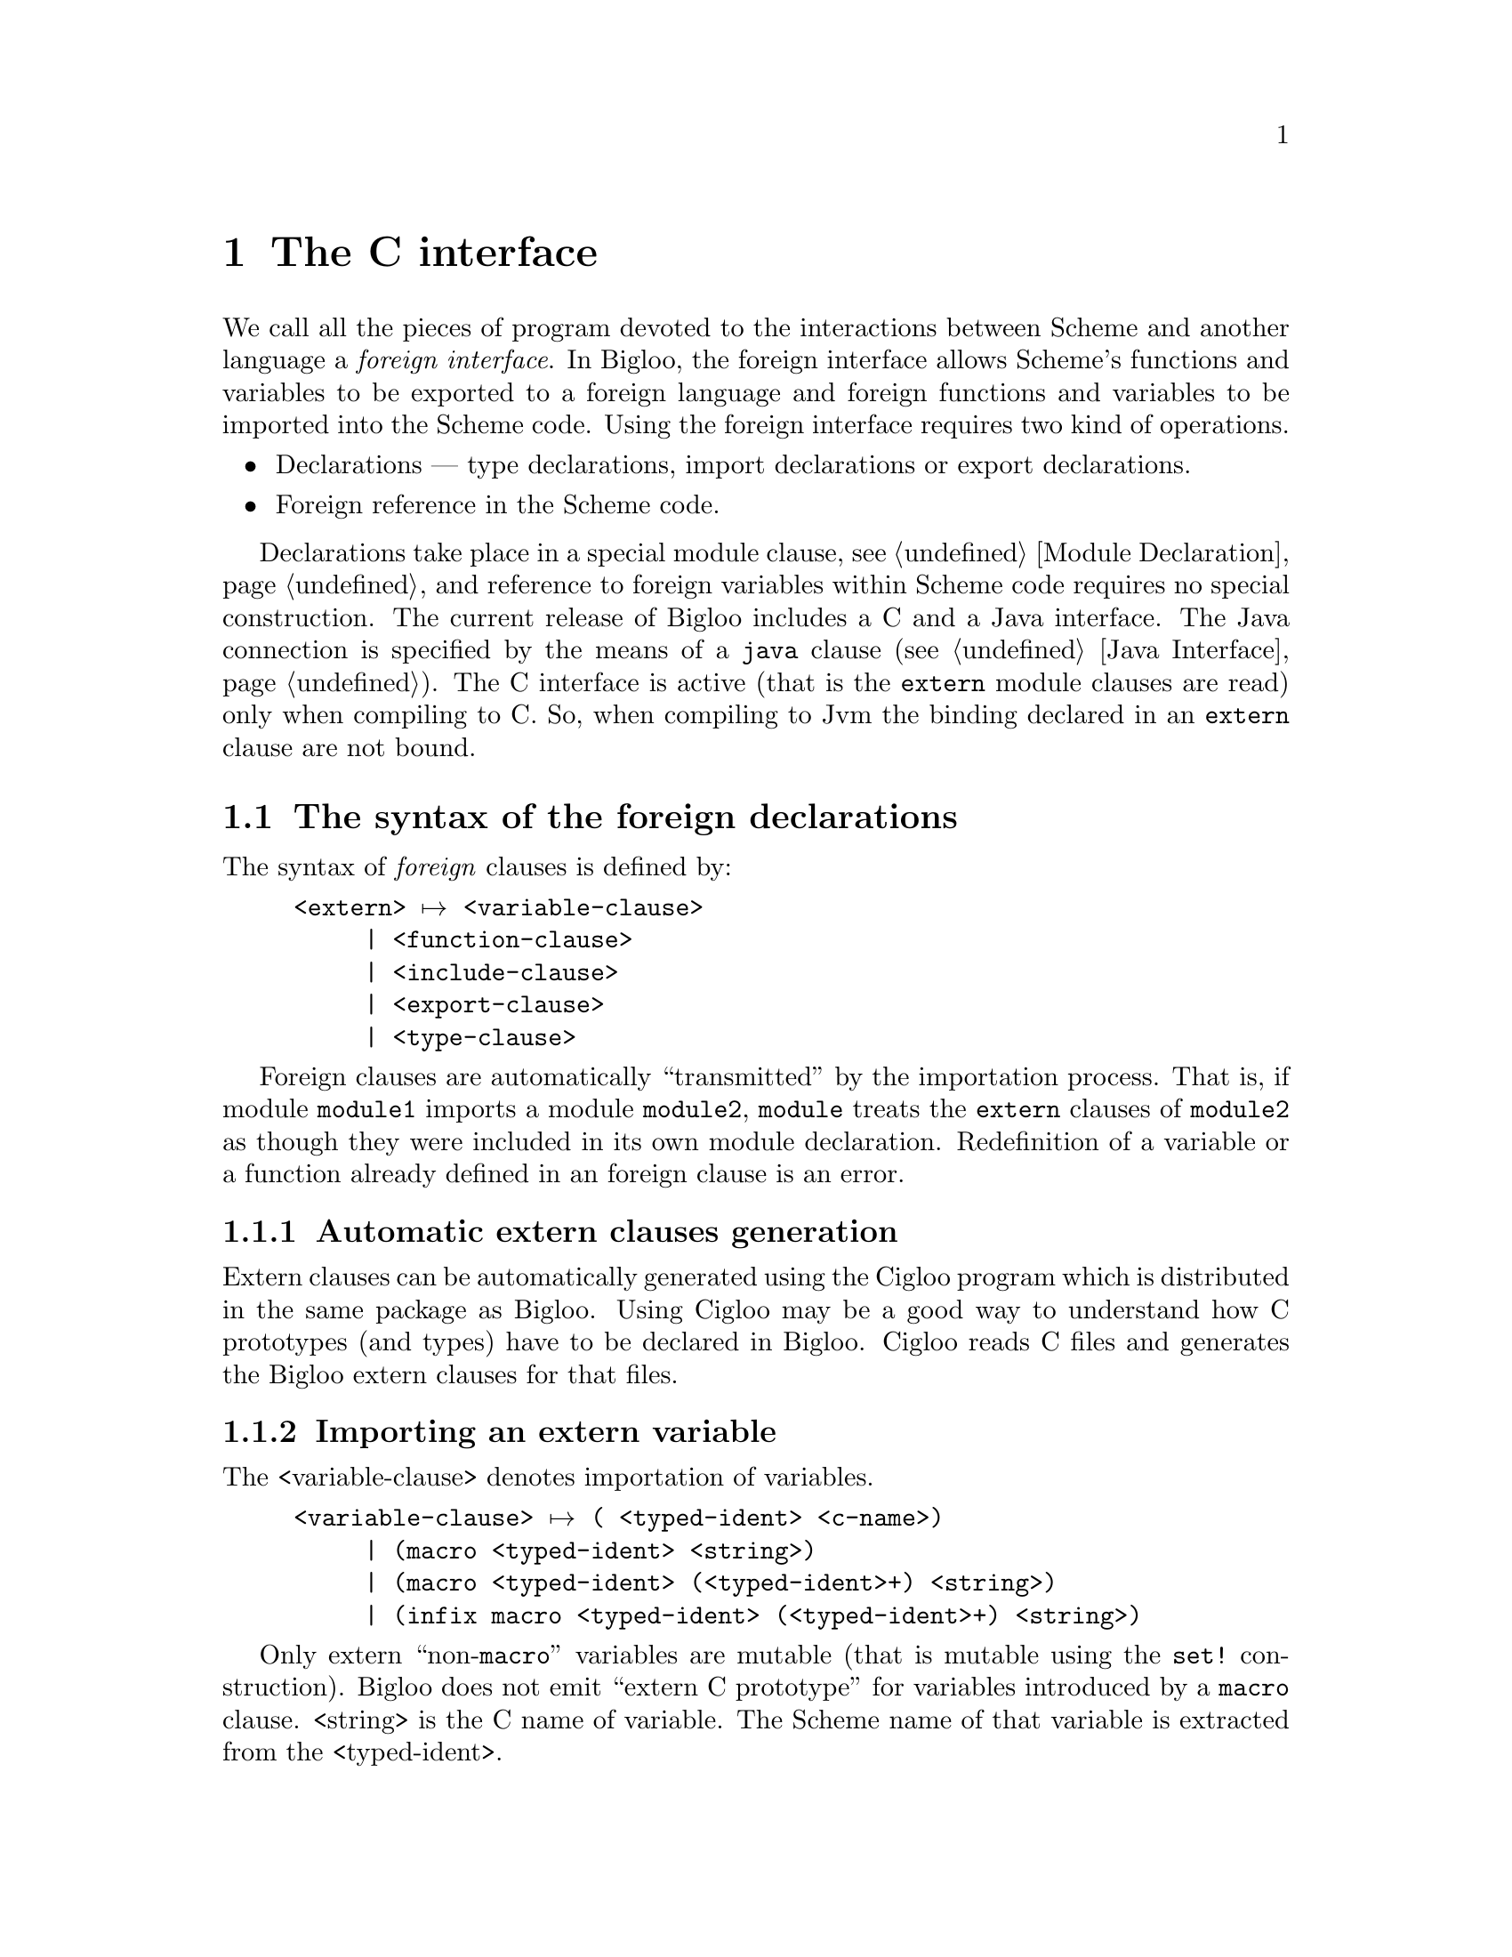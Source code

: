 @c =================================================================== @c
@c    serrano/prgm/project/bigloo/manuals/foreign.texi                 @c
@c    ------------------------------------------------------------     @c
@c    Author      :  Manuel Serrano                                    @c
@c    Creation    :  Mon Jun 15 14:02:43 1998                          @c
@c    Last change :  Tue Nov  6 11:12:05 2001 (serrano)                @c
@c    Copyright   :  2000-01 Manuel Serrano                            @c
@c    ------------------------------------------------------------     @c
@c    The foreign interface                                            @c
@c =================================================================== @c

@c ------------------------------------------------------------------- @c
@c    The foreign interface                                            @c
@c ------------------------------------------------------------------- @c
@node C Interface, Java Interface, Explicit Typing, Top
@comment  node-name,  next,  previous,  up
@chapter The C interface
@cindex C interface

We call all the pieces of program devoted to the interactions between Scheme
and another language a @emph{foreign interface}. In Bigloo, the foreign 
interface allows Scheme's functions and variables to be exported to a 
foreign language and foreign functions and variables to be imported into 
the Scheme code. Using the foreign interface requires two kind of operations.

@itemize @bullet
@item Declarations --- type declarations, 
import declarations or export declarations.
@item Foreign reference in the Scheme code.
@end itemize

Declarations take place in a special module clause, see 
@ref{Module Declaration}, and reference to foreign variables within 
Scheme code requires no special construction. The current release 
of Bigloo includes a C and a Java interface. The Java connection is
specified by the means of a @code{java} clause (@pxref{Java Interface}).
The C interface is active (that is the @code{extern} module clauses are
read) only when compiling to C. So, when compiling to Jvm the binding
declared in an @code{extern} clause are not bound.

@menu
* The syntax of the foreign declarations::  
* The very dangerous pragma Bigloo special forms::  
* Name mangling::
* Embedded Bigloo applications::  
* Using C bindings within the interpreter::
@end menu

@c ------------------------------------------------------------------- @c
@c    Foreign clauses                                                  @c
@c ------------------------------------------------------------------- @c
@node The syntax of the foreign declarations, The very dangerous pragma Bigloo special forms, C Interface, C Interface
@comment  node-name,  next,  previous,  up
@section The syntax of the foreign declarations
@cindex The syntax of the foreign declarations
The syntax of @emph{foreign} clauses is defined by:

@example
<extern> @expansion{} <variable-clause>
     | <function-clause>
     | <include-clause>
     | <export-clause>
     | <type-clause>
@end example

Foreign clauses are automatically ``transmitted'' by the importation
process.  That is, if module @code{module1} imports a module
@code{module2}, @code{module} treats the @code{extern} clauses of
@code{module2} as though they were included in its own module
declaration. Redefinition of a variable or a function already defined in
an foreign clause is an error.

@c -- Automatic extern clauses generation ---------------------------- @c
@menu
* Automatic extern clauses generation::  
* Importing an extern variable::  
* Importing an extern function::  
* Including an extern file::    
* Exporting a Scheme variable::  
* Defining an extern type::     
@end menu

@node Automatic extern clauses generation, Importing an extern variable, The syntax of the foreign declarations, The syntax of the foreign declarations
@comment  node-name,  next,  previous,  up
@subsection Automatic extern clauses generation
@cindex automatic extern clauses generation
@cindex @code{cigloo}

Extern clauses can be automatically generated using the Cigloo program
which is distributed in the same package as Bigloo. Using Cigloo may be
a good way to understand how C prototypes (and types) have to be
declared in Bigloo. Cigloo reads C files and generates the Bigloo
extern clauses for that files.

@c -- variable importation ------------------------------------------- @c
@node  Importing an extern variable, Importing an extern function, Automatic extern clauses generation, The syntax of the foreign declarations
@comment  node-name,  next,  previous,  up
@subsection Importing an extern variable
@cindex importing an extern variable

The <variable-clause> denotes importation of variables.
@example
<variable-clause> @expansion{} @code{(} <typed-ident> <c-name>@code{)}
     | @code{(macro} <typed-ident> <string>@code{)}
     | @code{(macro} <typed-ident> @code{(}<typed-ident>+@code{)} <string>@code{)}
     | @code{(infix macro} <typed-ident> @code{(}<typed-ident>+@code{)} <string>@code{)}
@end example

Only extern ``non-@code{macro}'' variables are mutable (that is
mutable using the @code{set!} construction). Bigloo does not emit
``extern C prototype'' for variables introduced by a @code{macro}
clause. <string> is the C name of variable. The Scheme name
of that variable is extracted from the <typed-ident>.

Here is an example of variable importations:
@smalllisp
(module example
   (extern (c-var::double "c_var")
           (macro bufsiz::long "BUFSIZ")))

(print "c-var: " c-var)
(set! c-var (+ 1.0 c-var))
(print "c-var: " c-var)
(print "bufsize: " BUFSIZ)
@end smalllisp

@c -- Importing an extern function ----------------------------------- @c
@node  Importing an extern function, Including an extern file, Importing an extern variable, The syntax of the foreign declarations
@comment  node-name,  next,  previous,  up
@subsection Importing an extern function
@cindex importing an extern function

Function are imported using the <function-clause>.

@example
<function-clause> @expansion{} @code{(}<typed-ident> @code{(}<typed-ident>*@code{)} <string>@code{)}
     | @code{(}<typed-ident> @code{(}<typed-ident>+ . <typed-ident>@code{)} <string>@code{)}
     | @code{(macro} <typed-ident> @code{(}<typed-ident>*@code{)} <string>@code{)}
     | @code{(macro} <typed-ident> @code{(}<typed-ident>+ . <typed-ident>@code{)} <string>@code{)}
@end example

The function result type and Scheme name are extracted from the
<typed-ident>; the <typed-ident> denotes the type of the function
arguments and <string> is the C name of the function. Bigloo
does not produce ``C extern prototype'' for macro functions
(those introduced by @code{macro} clauses). If the typed identifier
of the function does not contain any type information. Bigloo will 
emit a warning message when compiling and it will use a default C type 
(e.g. the @code{int} C type) as the return type of the function.

@smalllisp
(module example
   (extern (macro prn::int (::string . ::long) "printf")))

(let ((n (read)))
   (prn #"fib(%d): %d\n" n (fib n)))
@end smalllisp


@c -- Including an extern file --------------------------------------- @c
@node  Including an extern file, Exporting a Scheme variable, Importing an extern function, The syntax of the foreign declarations
@comment  node-name,  next,  previous,  up
@subsection Including an extern file
@cindex including an extern file

C files can be included in the C code produced by using
<include-clause>.

@example
<include-clause> @expansion{} @code{(include} <string>@code{)}
@end example

@c -- Exporting a Scheme variable ------------------------------------ @c
@node  Exporting a Scheme variable, Defining an extern type, Including an extern file, The syntax of the foreign declarations
@comment  node-name,  next,  previous,  up
@subsection Exporting a Scheme variable
@cindex exporting a Scheme variable

A Scheme variable (or function) can be exported to the
foreign world if and only if it is also exported using an @code{export} 
clause. Type information is given in the Scheme
exportation, thus, the only requirement for a variable
to be extern exported is to be given a foreign name. The
foreign <export-clause> does this:

@example
<export-clause> @expansion{} @code{(export} <ident> <string>@code{)}
@end example
 
Here is an example of exportation:

@smalllisp
(module example
   (export (fib::long ::long))
   (extern (export fib "scheme_fib")))

(define (fib x) (if (< x 2) 1 ...))
@end smalllisp

@c -- Defining an extern type ---------------------------------------- @c
@node  Defining an extern type,  , Exporting a Scheme variable, The syntax of the foreign declarations
@comment  node-name,  next,  previous,  up
@subsection Defining an extern type
@cindex defining an extern type

New Bigloo types can be defined using extern
<type-clause>. These newly introduced types can be used in any
declaration (that is in any extern @emph{or} Scheme module clause
and in any Scheme variable or function definition). The syntax of
<type-clause> is:

@example
<type-clause> @expansion{} @code{(type} <ident> <type-def> <string>@code{)}
<type-def> @expansion{} <atomic-type>
     | <ident>
     | <struct-type>
     | <union-type>
     | <function-type>
     | <array-type>
     | <pointer-type>
     | <enum-type>
     | <opaque-type>
@end example

The symbol <ident> is the Scheme name of the introduced type and
<string> is the C name of the type. When Bigloo produces the definition
of a variable v of type s, it produces the following C code: s v@code{;}. 
This rules applies unless s is a pointer or an array and then, to 
produce a C definition, the name of the elements of the array or the elements
pointed by the pointer type are used. Hence, if v is for instance @code{foo}
and s is @code{(array int)} the produced C code will be: @code{int *foo}.

@menu
* Atomic types::                
* C structures and unions::
* C pointers::                  
* C null pointers::                  
* C arrays::                    
* C functions::                 
* C enums::                     
* C opaques::                     
@end menu

@c atomic types
@node  Atomic types, C structures and unions, , Defining an extern type 
@comment  node-name,  next,  previous,  up
@subsubsection Atomic types
@cindex C atomic types
The atomic types are the pre-existing ones, defined in the standard Bigloo's
library. 
@example
<atomic-type> @expansion{} <bigloo-type> 
     | <c-type>                                   
<bigloo-type> @expansion{} @code{obj} @code{procedure} 
     | @code{pair} | @code{nil} | @code{pair-nil} | @code{bint}          
     | @code{blong} | @code{bbool} | @code{cnst}          
     | @code{bstring} | @code{bchar} | @code{real}          
     | @code{vector} | @code{tvector} | @code{struct}        
     | @code{tstruct} | @code{output-port} | @code{input-port}    
     | @code{binary-port} | @code{unspecified} | @code{symbol} 
     | @code{foreign}       
<c-type> @expansion{} @code{cobj} @code{char} 
     | @code{uchar} | @code{short}    
     | @code{ushort} | @code{int} | @code{uint} | @code{long}
     | @code{ulong} | @code{slong} | @code{bool} | @code{string} 
     | @code{file} | @code{double} | @code{float} | @code{void} 
     | @code{function}
@end example

@cindex @code{obj}
@cindex @code{cobj}
@cindex @code{pair-nil}

The type @code{obj} denotes the super type of all Bigloo types (i.e.,
all Bigloo types, such as @code{procedure}, @code{pair}, ...) is an
@code{obj}.  The type @code{cobj} denotes the super of all C types
(i.e., all preexisting C types such as @code{char}, @code{uchar},
@code{schar}, @code{short}, ...). The type @code{pair-nil} denotes
values that are either pairs or the @code{()} value.

@c C struct
@node C structures and unions, C pointers, Atomic types, Defining an extern type 
@comment  node-name,  next,  previous,  up
@subsubsection Struct and Union types
@cindex C structure and union types
C struct and Union types can be declared in Bigloo using
<struct-type> clauses:

@example
<struct-type> @expansion{} @code{(struct} @code{(}<typed-ident> <string>@code{)^+}@code{)}   
<union-type> @expansion{} @code{(union} @code{(}<typed-ident> <string>@code{)^+}@code{)}
@end example

This clause declared a C struct but C structure values @emph{cannot} 
be handled by Bigloo. Instead Bigloo is able to handle
@emph{pointers to} C structure. Thus, in order to help the
definition of extern types, when a struct named @var{struct} is
defined, if it does not exists yet, Bigloo automatically defines
a type @emph{pointer to the structure}. This type is named 
@var{struct}@code{*}.

When a pointer to a structure type is defined, Bigloo
automatically produces functions to manipulate objects of this
type. Let us suppose the type definition of @var{struct}@code{*}: 

@smalllisp
(type @var{struct}
   (struct (@var{id1}::@var{type1} @var{name1})
           ...
           (@var{idn}::@var{typen} @var{namen}))
@end smalllisp

The following functions are created:

@itemize @bullet

@item A creator: 
@smalllisp
(@var{struct}*::@var{struct}* ::@var{type_1} ... ::@var{type_n})
@end smalllisp

This function allocates a fresh @var{struct}@code{*} (in the same heap as
any Scheme value) and fills the fields of the C structure with the proper
values provided in the call.

@item A type checker: 
@smalllisp
(@var{struct}*?::bool @var{obj}::obj)
@end smalllisp

This function returns @code{#t} if and only if the argument @var{obj} 
is of type @var{struct}@code{*}.

@item A null checker: 
@smalllisp
(@var{struct}*-null?::bool ::@var{struct}*)
@end smalllisp
This function returns @code{#t} if and only if its argument is @code{Null}.

@item A null creator: 
@smalllisp
(make-null-@var{struct}::@var{struct}*)
@end smalllisp
This function creates a @code{NULL} value of type @var{struct}*.

@item An equality checker: 
@smalllisp
(=@var{struct}*?::bool ::@var{struct}* ::@var{struct}*)
@end smalllisp

This function returns @code{#t} if and only if its arguments are equal.

@item Accessors and mutators: 
@smalllisp
(@var{struct}*-@var{id_1}::@var{type_1} ::@var{struct}*)
(@var{struct}*-@var{id_1}-set!::obj ::@var{struct}* ::@var{type_1})
...
@end smalllisp
These functions read and store field values.

@end itemize

Here is an example of structure usage:

@smalllisp
(module foo 
   (extern 
     (include "named_point_declaration.h")
     (type named-point 
           (struct (x::double "x")
                   (y::double "y")
                   (name::string "name"))
           "struct named_point")
     (c-print-point::int (named-point*) "ppoint")))

(define (scheme-print-point point)
   (print "point*-name: " point
          " x: " (named-point*-x point)
          " y: " (named-point*-y point)))

(let ((orig (named-point* 0.0 0.0 "orig")))
   (if (named-point*-null? orig)
       (error "bigloo" "cannot allocate point" orig)
       (begin
          (c-print-point orig)
          (scheme-print-point orig))))
@end smalllisp

@c C pointer
@node C pointers, C null pointers, C structures and unions, Defining an extern type
@comment  node-name,  next,  previous,  up
@subsubsection C pointers
@cindex C pointers
C pointers are defined by the <pointer-type>

@example
<pointer-type> @expansion{} @code{(pointer} <ident>@code{)}
@end example

<ident> is the name of a previously defined type. 
Let us suppose the pointer type declaration:
@smalllisp
(type @var{ptr} (pointer @var{ident}) ...)
@end smalllisp

If @var{ident} is the name of a structure type, Bigloo automatically
creates structure accessors (@pxref{C structures and unions}). 
Otherwise, it creates the following functions:

@itemize @bullet
@item A creator: 
@smalllisp
(make-@var{ptr}::@var{ptr} @var{nb}::long)
@end smalllisp

This function allocates memory for @var{nb} elements of type @var{ident}
and returns a @var{ptr} to this zone. The memory is filled with
the C @code{Null} value.

@item A type checker: 
@smalllisp
(@var{ptr}?::bool @var{obj}::obj)
@end smalllisp
This function returns @code{#t} the argument @var{obj} is of type
@var{ptr} and @code{#f} otherwise.

@item A null checker: 
@smalllisp
(@var{ptr}-null?::bool ::@var{ptr})
@end smalllisp
This function returns @code{#t} if its argument is @code{Null} and @code{#f}
otherwise.

@item A null creator: 
@smalllisp
(make-null-@var{ptr}::@var{ptr}*)
@end smalllisp
This function creates a @code{NULL} value of type @var{ptr}*.

@item An equality checker: 
@smalllisp
(=@var{ptr}*?::bool ::@var{ptr}* ::@var{ptr}*)
@end smalllisp
This function returns @code{#t} if its arguments are equal and @code{#f} otherwise.

@item Accessors and mutators: 
@smalllisp
(@var{ptr}-ref::@var{ident} ::@var{ptr} ::long)
(@var{ptr}-set!::obj ::@var{ptr} ::long ::@var{ident})
@end smalllisp
These functions read and store field values.

@end itemize

Here is an example of a program using pointer types:

@smalllisp
(module foo 
   (extern 
    (type double* (pointer double) "double *")))

(define (make-vect::double* x y z)
   (let ((vect (make-double* 3)))
      (double*-set! vect 0 x)
      (double*-set! vect 1 y)
      (double*-set! vect 2 z)
      vect))

(define (vect-norm vect::double*)
   (sqrt (+ (expt (double*-ref vect 0) 2)
	    (expt (double*-ref vect 1) 2)
	    (expt (double*-ref vect 2) 2))))

(print (vect-norm (make-vect 1.2 4.5 -4.5)))
@end smalllisp

@c C pointer
@node C null pointers, C arrays, C pointers, Defining an extern type
@comment  node-name,  next,  previous,  up
@subsubsection C null pointers
@cindex C null pointers

It may be convenient to build C null pointers. Several means can be
used.  In particular, foreign structures and pointers are provided with
Null creators. For other foreign types, the easiest one is likely to be
a @code{pragma} form. For instance, in order to create a null pointer to
a @code{double*} type, one may use:

@smalllisp
(pragma::double* "((double *)0L)")
@end smalllisp

@deffn {bigloo procedure} string-ptr-null? string
@deffnx {bigloo procedure} void*-null? void*
These two predicates checks if there argument is the C @code{NULL} value.
@end deffn

@deffn {bigloo procedure} make-string-ptr-null
@deffnx {bigloo procedure} make-void*-null
These two constructors creates @emph{null} foreign values.
@end deffn

@c C array
@node C arrays, C functions, C null pointers, Defining an extern type 
@comment  node-name,  next,  previous,  up
@subsubsection C arrays
@cindex C arrays
C arrays are defined by the <array-type>

@example
<array-type> @expansion{} @code{(array} <ident>@code{)}
@end example

<ident> is the name of a previously defined type. Array types are 
similar to pointer types except that they include their size in their type
definition string. Let us suppose the array type declaration: 
@smalllisp
(type @var{array} (array @var{ident}) ...)
@end smalllisp

If @var{ident} is the name of a structure type, Bigloo automatically
creates structures accessors (@pxref{C structures and unions}).
Otherwise, it creates the following functions:

@itemize @bullet
@item A creator: 
@smalllisp
(make-@var{array}::@var{array})
@end smalllisp
This function allocates memory for the array @var{array}.
The memory is filled with the C @code{Null} value.

@item A type checker: 
@smalllisp
(@var{array}?::bool @var{obj}::obj)
@end smalllisp
This function returns @code{#t} if the argument @var{obj} is of type 
@emph{array} and @code{#f} otherwise.

@item A null checker: 
@smalllisp
(null-@var{array}?::bool ::@var{array})
@end smalllisp
This function returns @code{#t} if the argument @var{obj} is @code{Null}
and @code{#f} otherwise.

@item An equality checker: 
@smalllisp
(=@var{array}*?::bool ::@var{array}* ::@var{array}*)
@end smalllisp
This function returns @code{#t} if its arguments are equal and @code{#f} 
otherwise.

@item Accessors and mutators: 
@smalllisp
(@var{array}-ref::@var{ident} ::@var{array} ::long)
(@var{array}-set!::obj ::@var{array} ::long ::@var{ident})
@end smalllisp
These functions read and store field values.

@end itemize

Here is an example of a program using array types:

@smalllisp
(module foo 
   (extern 
    (type double* (array double) "double [ 10 ]")))

(define (make-vect::double* x y z)
   (let ((vect (make-double*)))
      (double*-set! vect 0 x)
      (double*-set! vect 1 y)
      (double*-set! vect 2 z)
      vect))

(define (vect-norm vect::double*)
   (sqrt (+ (expt (double*-ref vect 0) 2)
	    (expt (double*-ref vect 1) 2)
	    (expt (double*-ref vect 2) 2))))


(print (vect-norm (make-vect 1.2 4.5 -4.5)))
@end smalllisp

@c C function
@node C functions, C enums, C arrays, Defining an extern type
@comment  node-name,  next,  previous,  up
@subsubsection C functions
@cindex C functions
C function types are introduced by the <function-type> clause:

@example
<function-type> @expansion{} @code{(function} <ident> @code{(}<ident>*@code{))}
@end example

Let us suppose the array type declaration: 
@smalllisp
(type @var{fun} (function @var{res} (@var{arg}*)) ...)
@end smalllisp

Bigloo creates the following functions:

@itemize @bullet
@item A type checker: 
@smalllisp
(@var{fun}?::bool @var{obj}::obj)
@end smalllisp
This function returns @code{#t} if the argument @var{obj} is of type
@var{fun} and @code{#f} otherwise.

@item An equality checker: 
@smalllisp
(=@var{fun}*?::bool ::@var{fun}* ::@var{fun}*)
@end smalllisp
This function returns @code{#t} if and only if its arguments are equal.

@item Caller: 
@smalllisp
(@var{fun}-call::@var{res} @var{f}::@var{fun} @var{a}::@var{ta} ...)
@end smalllisp
This function invokes @var{f} with the arguments @var{a} @dots{}
@var{an}.

@end itemize

Suppose we have to use in Scheme the following C variable:

@smalllisp
double (*convert)(char *);
@end smalllisp

It can be done as in:

@smalllisp
(module foo 
   (extern
    (type *string->double
          (function double (string)) 
                    "double (*)(char *)")
    (macro cv::*string->double "convert")))

(print (*string->double-call cv "3.14"))
@end smalllisp

@c C enum
@node C enums, C opaques, C functions, Defining an extern type
@comment  node-name,  next,  previous,  up
@subsubsection C enums
@cindex C enum
This form defines @code{enum} types.

@example
<enum-type> @expansion{} @code{(enum (}<ident> <string>@code{)@dots{}} @dots{}@code{)}
@end example

Let us suppose the type: 
@smalllisp
(type @var{enum}
   (enum (@var{id_1} @var{name_1})
         ...
         (@var{id_n} @var{name_n})))
@end smalllisp

Bigloo creates the following functions:

@itemize @bullet

@item Creators: 
@smalllisp
(@var{enum}-@var{id_1}::@var{enum})
...
(@var{enum}-@var{id_n}::@var{enum})
@end smalllisp
These functions create @var{enum} values.

@item A type checker: 
@smalllisp
(@var{enum}?::bool @var{obj}::obj)
@end smalllisp
This function returns @code{#t} if the argument @var{obj} is of type 
@var{enum} and @code{#f} otherwise.

@item An equality checker: 
@smalllisp
(=@var{enum}?::bool ::@var{enum} ::@var{enum})
@end smalllisp
This function returns @code{#t} if the arguments are equal and @code{#f} otherwise.
@end itemize

Here is an example of Scheme code using @var{enum} type.

@smalllisp
(module foo
   (extern
    (type gizmo
          (enum (titi "titi")
                (tutu "tutu")
                (tata "tata"))
          "enum toto")))

(let ((v1 (gizmo-titi))
      (v2 (gizmo-tutu)))
   (print (=gizmo? v1 v2)))
@end smalllisp

@c C enum
@node C opaques, ,C enums, Defining an extern type
@comment  node-name,  next,  previous,  up
@subsubsection C opaques
@cindex C opaque
This form defines @code{opaque} types.

@example
<opaque-type> @expansion{} @code{(opaque)}
@end example

Let us suppose the type:
@smalllisp
(type @var{opa} (opaque) ...)
@end smalllisp

Bigloo creates the following functions:
@itemize @bullet

@item A type checker: 
@smalllisp
(@var{opa}?::bool @var{obj}::obj)
@end smalllisp
This function returns @code{#t} if the argument @var{obj} is of type 
@var{opa} and @code{#f} otherwise.

@item An equality checker: 
@smalllisp
(=@var{opa}?::bool ::@var{opa} ::@var{opa})
@end smalllisp
This function returns @code{#t} if the arguments 
are equal and @code{#f} otherwise.
@end itemize

Opaque types are relevant when a C value must transit via a Scheme function
from a C function to another C function. The value can't be used in Scheme
because no accessors are defined over that type it can only be send back
to a C function.

Here is an example of Scheme code using @var{opaque} type.

@smalllisp
(module foo
   (extern (type filedes (opaque) "FILE *")
           (macro _fopen::filedes (::string ::string) "fopen")
           (_fgetc::int (::filedes) "fgetc")
           (_fclose (::filedes) "fclose"))
   (export (fopen::filedes ::bstring ::bstring)
           (fclose ::filedes)
           (fgetc::char ::filedes)))

(define (fopen fname mode)
   (_fopen fname mode))

(define (fclose filedes)
   (_fclose filedes))

(define (fgetc filedes)
   (integer->char (_fgetc filedes)))
@end smalllisp

@emph{Note: } To illustrate the default type compilation of extern function,
we have voluntary introduced an incomplete declaration for the @code{fclose}
function. This will make Bigloo to produce a warning when compiling that
module.

@c -- The very dangerous ``pragma'' Bigloo special form -------------- @c
@node  The very dangerous pragma Bigloo special forms, Name mangling, The syntax of the foreign declarations, C Interface
@comment  node-name,  next,  previous,  up
@section The very dangerous ``pragma'' Bigloo special forms
@cindex The very dangerous ``pragma'' Bigloo special forms

Bigloo has a special form which allows the inclusion of C text
into the produced code. It is @emph{only} applicable to the C back-end. 
In particular, the JVM back-end (see Chapter @ref{Java Interface}) does
not support it.

@deffn {bigloo syntax} pragma::@var{ident} string [args]
@deffnx {bigloo syntax} free-pragma::@var{ident} string [args]
This force Bigloo to include @var{string} in the produced C code as a
regular C fragment of code. This form must not be used without an in depth
understanding of Bigloo C code production; with unskilled use, the
produced C file may be unacceptable to the C compiler.

Values can be passed to a @code{pragma} form, being
referenced in @var{string} by expressions of the form @code{$@var{number}}.
Such expression are replaced by the corresponding
values, the number of referenced values in @var{string}
being exactly the number of values provided. Here is an example
of @code{pragma} usage:

@smalllisp
(define (fibo x::long)
   (pragma "printf( \"fib(%d):%d\\n\", $1, $2 );" 
           x 
           (fib x)))
@end smalllisp

Arguments provided to a pragma form are not converted during compilation.
Hence, pragma arguments can be of any types, including, foreign types.

A pragma result type can be specified using the notation 
@code{pragma::@var{name}} where the default type is @code{unspecified}. Then,
for instance, the expression @code{(pragma::bool "$1 == 0" x)} will
be considered to be returning a object of type @code{bool} (C boolean) while
the expression @code{(pragma "$1 == 0" x)} will be considered by
Bigloo to be returning the @code{unspecified} typed object.

The compiler assumes that a @code{pragma} forms operates a side effects
and that it writes into its parameters. This assumption no long holds
with @code{free-pragma}. This is the only difference between the two
forms.
@end deffn

@c -- Name manling --------------------------------------------------- @c
@node  Name mangling, Embedded Bigloo applications, The very dangerous pragma Bigloo special forms, C Interface
@comment  node-name,  next,  previous,  up
@section Name mangling
@cindex Name mangling

In order to avoid name clashes, Bigloo uses name mangling when compiling to
C or to Jvm. The name mangling for a Scheme identifier may be overridden
by the means of an extern @code{export} clause 
(see Section @ref{Exporting a Scheme variable}).

Four public functions may be used to mangle and to demangle
Scheme identifiers:

@deffn {bigloo procedure} bigloo-mangle string
Mangle the identifier @var{string}.
@end deffn

@deffn {bigloo procedure} bigloo-module-mangle string1 string2
Mangle the identifier @var{string1} that belongs to module @var{string2}.
@end deffn

@deffn {bigloo procedure} bigloo-mangled? string
Returns @code{#t} if @var{string} has been computed by the @code{bigloo-mangle}
or @code{bigloo-module-mangle} function.
@end deffn

@deffn {bigloo procedure} bigloo-class-mangled? string
Returns @code{#t} if @var{string} is a mangled name of a Bigloo class.
@end deffn

@deffn {bigloo procedure} bigloo-need-mangling string
Returns @code{#t} if @var{string} requires name mangling because it
is not a C or Jvm valid identifier.
@end deffn

@deffn {bigloo procedure} bigloo-demangle string
Demangle previously mangled identifiers:

@smalllisp
(let ((id "foo!")
      (module "a-module"))
   (let ((mangled (bigloo-module-mangle id module)))
      (multiple-value-bind (new-id new-module)
         (bigloo-demangle mangled)
         (and (string=? id new-id) (string=? module new-module)))))
   @result{} #t
@end smalllisp
@end deffn

@deffn {bigloo procedure} bigloo-class-demangle string
Demangle previously mangled class identifier.
@end deffn

@c -- Embedded Bigloo applications ----------------------------------- @c
@node  Embedded Bigloo applications, Using C bindings within the interpreter , Name mangling, C Interface
@comment  node-name,  next,  previous,  up
@section Embedded Bigloo applications
@cindex Embedded Bigloo applications

It is possible to design and realize embedded Bigloo
applications. This facility is useful for adding a new Scheme part
to an already existing C program. The C part of the program has only
to enter the Bigloo initialization, hence, it can call any
Bigloo function.

Normally, Bigloo creates an initialization function called @code{
main} when it reads a @code{main} module clause. To use an
embedded Bigloo program, such an initialization function would have to
be created but with a different name. Changing the name can be
be done using the following Bigloo option: 
@code{-copt "-DBIGLOO_MAIN=<@var{new-name}>"}. To prevent exit from the
program after <@var{new-name}> is executed, the
following Bigloo option must be used: 
@code{-copt "-DBIGLOO_EXIT='BUNSPEC,'"}.

A very important part of designing embedded Bigloo programs is
being sure that all used Bigloo modules are correctly
initialized and the normal way to initialize them is to use 
@code{with} clauses in the module which contains the @code{main}
clause.

An example of an embedded program can be found in the distribution's
examples directory.

@c -- Embedded Bigloo applications ----------------------------------- @c
@node Using C bindings within the interpreter, , Embedded Bigloo applications, C Interface
@comment  node-name,  next,  previous,  up
@section Using C bindings within the interpreter
@cindex Using C bindings within the interpreter

To be able to get access to foreign functions within the Bigloo
interpreter, some extra measurements have to be taken. The foreign
functions have to be present in the interpreter binary, which means
you have to compile a custom interpreter. Fortunately, this is easy.
What has to be done is to wrap the foreign functions within Scheme and
make an interpreter module.

Let us consider an example where a C function @code{get_system_time}
returning and @code{int} is used in an interpreter. (When linking, be 
sure to add the @code{.o} file containing the @code{get_system_time}.)

The @code{ffi-interpreter.scm} file:

@smalllisp
(module ExtendendInterpreter
   (import (wrapper "wrapper.scm"))
   (main main))

(define (main argv)
   (repl))
@end smalllisp

The @code{wrapper.scm} file:

@smalllisp
(module wrapper
   (extern (macro %get-system-time::int () "get_system_time"))
   (export (get-system-time))
   (eval (export-exports))

(define (get-system-time)
  (%get-system-time))
@end smalllisp

Compile and link your application with something like:

@smallexample
cc gettime.c -c gettime.o
bigloo wrapper.scm -c
bigloo ffi-interpreter.scm wrapper.o gettime.o
@end smallexample
